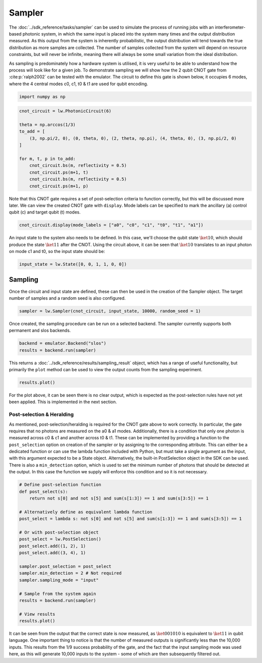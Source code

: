 Sampler
=======

The :doc:`../sdk_reference/tasks/sampler` can be used to simulate the process of running jobs with an interferometer-based photonic system, in which the same input is placed into the system many times and the output distribution measured. As this output from the system is inherently probabilistic, the output distribution will tend towards the true distribution as more samples are collected. The number of samples collected from the system will depend on resource constraints, but will never be infinite, meaning there will always be some small variation from the ideal distribution. 

As sampling is predominately how a hardware system is utilised, it is very useful to be able to understand how the process will look like for a given job. To demonstrate sampling we will show how the 2 qubit CNOT gate from :cite:p:`ralph2002` can be tested with the emulator. The circuit to define this gate is shown below, it occupies 6 modes, where the 4 central modes c0, c1, t0 & t1 are used for qubit encoding. 

.. code-block:: Python

    import numpy as np

.. code-block:: Python

    cnot_circuit = lw.PhotonicCircuit(6)

    theta = np.arccos(1/3)
    to_add = [
        (3, np.pi/2, 0), (0, theta, 0), (2, theta, np.pi), (4, theta, 0), (3, np.pi/2, 0)
    ]

    for m, t, p in to_add:
        cnot_circuit.bs(m, reflectivity = 0.5)
        cnot_circuit.ps(m+1, t)
        cnot_circuit.bs(m, reflectivity = 0.5)
        cnot_circuit.ps(m+1, p)

Note that this CNOT gate requires a set of post-selection criteria to function correctly, but this will be discussed more later. We can view the created CNOT gate with ``display``. Mode labels can be specified to mark the ancillary (a) control qubit (c) and target qubit (t) modes.

.. code-block:: Python

    cnot_circuit.display(mode_labels = ["a0", "c0", "c1", "t0", "t1", "a1"])

.. image:: assets/cnot_circuit_no_heralds.svg
    :scale: 100%
    :align: center

An input state to the system also needs to be defined. In this case, we'll choose the qubit state :math:`\ket{10}`, which should produce the state :math:`\ket{11}` after the CNOT. Using the circuit above, it can be seen that :math:`\ket{10}` translates to an input photon on mode c1 and t0, so the input state should be:

.. code-block:: Python

    input_state = lw.State([0, 0, 1, 1, 0, 0])

Sampling
--------

Once the circuit and input state are defined, these can then be used in the creation of the Sampler object. The target number of samples and a random seed is also configured.

.. code-block:: Python

    sampler = lw.Sampler(cnot_circuit, input_state, 10000, random_seed = 1)

Once created, the sampling procedure can be run on a selected backend. The sampler currently supports both permanent and slos backends.

.. code-block:: Python
    
    backend = emulator.Backend("slos")
    results = backend.run(sampler)

This returns a :doc:`../sdk_reference/results/sampling_result` object, which has a range of useful functionality, but primarily the ``plot`` method can be used to view the output counts from the sampling experiment.

.. code-block:: Python

    results.plot()

.. image:: assets/cnot_results_original.png
    :scale: 100%
    :align: center

For the plot above, it can be seen there is no clear output, which is expected as the post-selection rules have not yet been applied. This is implemented in the next section.

Post-selection & Heralding
^^^^^^^^^^^^^^^^^^^^^^^^^^

As mentioned, post-selection/heralding is required for the CNOT gate above to work correctly. In particular, the gate requires that no photons are measured on the a0 & a1 modes. Additionally, there is a condition that only one photon is measured across c0 & c1 and another across t0 & t1. These can be implemented by providing a function to the ``post_selection`` option on creation of the sampler or by assigning to the corresponding attribute. This can either be a dedicated function or can use the lambda function included with Python, but must take a single argument as the input, with this argument expected to be a State object. Alternatively, the built-in PostSelection object in the SDK can be used. There is also a ``min_detection`` option, which is used to set the minimum number of photons that should be detected at the output. In this case the function we supply will enforce this condition and so it is not necessary. 

.. code-block:: Python

    # Define post-selection function
    def post_select(s):
        return not s[0] and not s[5] and sum(s[1:3]) == 1 and sum(s[3:5]) == 1

    # Alternatively define as equivalent lambda function
    post_select = lambda s: not s[0] and not s[5] and sum(s[1:3]) == 1 and sum(s[3:5]) == 1

    # Or with post-selection object
    post_select = lw.PostSelection()
    post_select.add((1, 2), 1)
    post_select.add((3, 4), 1)

    sampler.post_selection = post_select
    sampler.min_detection = 2 # Not required
    sampler.sampling_mode = "input"

    # Sample from the system again
    results = backend.run(sampler)

    # View results
    results.plot()

.. image:: assets/cnot_results_heralded.png
    :scale: 100%
    :align: center

It can be seen from the output that the correct state is now measured, as :math:`\ket{001010}` is equivalent to :math:`\ket{11}` in qubit language. One important thing to notice is that the number of measured outputs is significantly less than the 10,000 inputs. This results from the 1/9 success probability of the gate, and the fact that the input sampling mode was used here, as this will generate 10,000 inputs to the system - some of which are then subsequently filtered out.